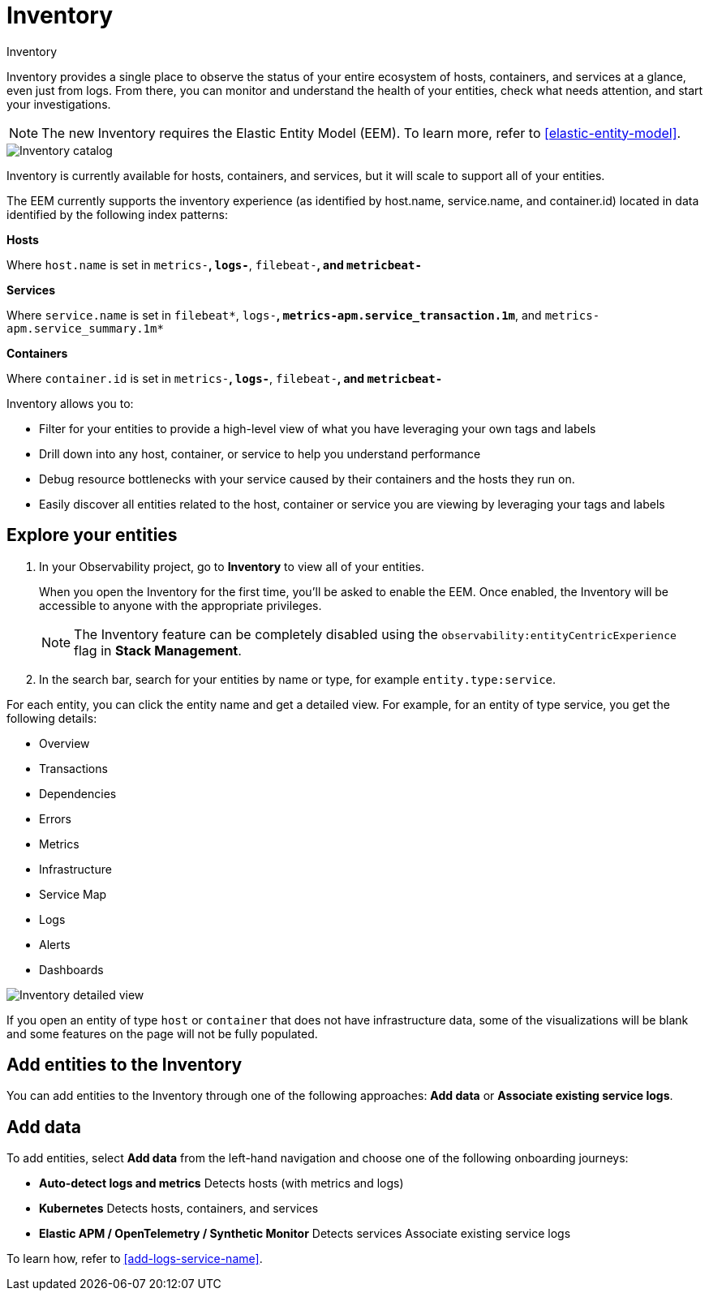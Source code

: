 [[inventory]]
= Inventory

++++
<titleabbrev>Inventory</titleabbrev>
++++

Inventory provides a single place to observe the status of your entire ecosystem of hosts, containers, and services at a glance, even just from logs. From there, you can monitor and understand the health of your entities, check what needs attention, and start your investigations.

NOTE: The new Inventory requires the Elastic Entity Model (EEM). To learn more, refer to <<elastic-entity-model>>.

[role="screenshot"]
image::./images/inventory-catalog.png[Inventory catalog]

Inventory is currently available for hosts, containers, and services, but it will scale to support all of your entities.

The EEM currently supports the inventory experience (as identified by host.name, service.name, and container.id) located in data identified by the following index patterns:

**Hosts**

Where `host.name` is set in `metrics-*`, `logs-*`, `filebeat-*`, and `metricbeat-*`

**Services**

Where `service.name` is set in `filebeat*`, `logs-*`, `metrics-apm.service_transaction.1m*`, and `metrics-apm.service_summary.1m*`

**Containers**

Where `container.id` is set in `metrics-*`, `logs-*`, `filebeat-*`, and `metricbeat-*`

Inventory allows you to:

- Filter for your entities to provide a high-level view of what you have leveraging your own tags and labels
- Drill down into any host, container, or service to help you understand performance
- Debug resource bottlenecks with your service caused by their containers and the hosts they run on.
- Easily discover all entities related to the host, container or service you are viewing by leveraging your tags and labels

[float]
[[explore-your-entities]]
== Explore your entities

. In your Observability project, go to **Inventory** to view all of your entities.
+
When you open the Inventory for the first time, you'll be asked to enable the EEM. Once enabled, the Inventory will be accessible to anyone with the appropriate privileges.
+
NOTE: The Inventory feature can be completely disabled using the `observability:entityCentricExperience` flag in **Stack Management**.

. In the search bar, search for your entities by name or type, for example `entity.type:service`.

For each entity, you can click the entity name and get a detailed view. For example, for an entity of type service, you get the following details:

- Overview
- Transactions
- Dependencies
- Errors
- Metrics
- Infrastructure
- Service Map
- Logs
- Alerts
- Dashboards

[role="screenshot"]
image::./images/inventory-entity-detailed-view.png[Inventory detailed view]

If you open an entity of type `host` or `container` that does not have infrastructure data, some of the visualizations will be blank and some features on the page will not be fully populated.

[float]
[[add-entities-to-inventory]]
== Add entities to the Inventory

You can add entities to the Inventory through one of the following approaches: **Add data** or **Associate existing service logs**.

[float]
[[add-data-entities]]
== Add data

To add entities, select **Add data** from the left-hand navigation and choose one of the following onboarding journeys:

- **Auto-detect logs and metrics**
Detects hosts (with metrics and logs)

- **Kubernetes**
Detects hosts, containers, and services

- **Elastic APM / OpenTelemetry / Synthetic Monitor**
Detects services
Associate existing service logs

To learn how, refer to <<add-logs-service-name>>.